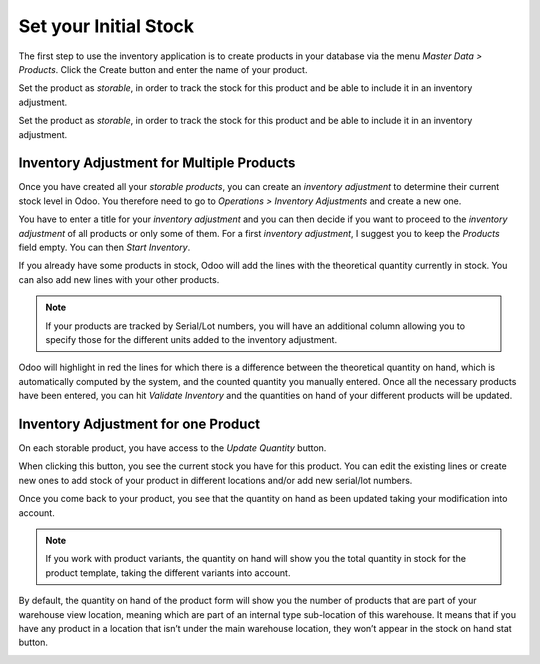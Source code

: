 ======================
Set your Initial Stock
======================

The first step to use the inventory application is to create products in
your database via the menu *Master Data > Products*. Click the Create
button and enter the name of your product.

.. image:: media/initial_stock_01.png
    :align: center

Set the product as *storable*, in order to track the stock for this
product and be able to include it in an inventory adjustment.

.. image:: media/initial_stock_02.png
    :align: center

Set the product as *storable*, in order to track the stock for this
product and be able to include it in an inventory adjustment.

.. image:: media/initial_stock_02.png
    :align: center

Inventory Adjustment for Multiple Products
==========================================

Once you have created all your *storable products*, you can create an
*inventory adjustment* to determine their current stock level in Odoo.
You therefore need to go to *Operations > Inventory Adjustments* and
create a new one.

.. image:: media/initial_stock_03.png
    :align: center

You have to enter a title for your *inventory adjustment* and you can
then decide if you want to proceed to the *inventory adjustment* of
all products or only some of them. For a first *inventory adjustment*,
I suggest you to keep the *Products* field empty. You can then *Start
Inventory*.

.. image:: media/initial_stock_04.png
    :align: center

If you already have some products in stock, Odoo will add the lines with
the theoretical quantity currently in stock. You can also add new lines
with your other products.

.. image:: media/initial_stock_05.png
    :align: center

.. note::
         If your products are tracked by Serial/Lot numbers, you will have an
         additional column allowing you to specify those for the different units
         added to the inventory adjustment.

Odoo will highlight in red the lines for which there is a difference
between the theoretical quantity on hand, which is automatically
computed by the system, and the counted quantity you manually entered.
Once all the necessary products have been entered, you can hit
*Validate Inventory* and the quantities on hand of your different
products will be updated.

Inventory Adjustment for one Product
====================================

On each storable product, you have access to the *Update Quantity*
button.

.. image:: media/initial_stock_06.png
    :align: center

When clicking this button, you see the current stock you have for this
product. You can edit the existing lines or create new ones to add stock
of your product in different locations and/or add new serial/lot
numbers.

.. image:: media/initial_stock_07.png
    :align: center

Once you come back to your product, you see that the quantity on hand as
been updated taking your modification into account.

.. image:: media/initial_stock_08.png
    :align: center

.. note::
         If you work with product variants, the quantity on hand will show you
         the total quantity in stock for the product template, taking the
         different variants into account.

By default, the quantity on hand of the product form will show you the
number of products that are part of your warehouse view location,
meaning which are part of an internal type sub-location of this
warehouse. It means that if you have any product in a location that
isn’t under the main warehouse location, they won’t appear in the stock
on hand stat button.

.. image:: media/initial_stock_09.png
    :align: center